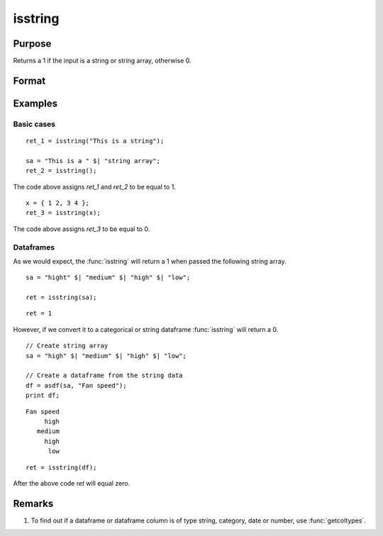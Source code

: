 
isstring
==============================================

Purpose
----------------

Returns a 1 if the input is a string or string array, otherwise 0.

Format
----------------
.. function:: ret = isstring(x)

    :param x: the symbol to be checked.
    :type x: matrix, dataframe, string or string array

    :return ret: A 1 if the input is a string or string array, otherwise 0.

    :rtype ret: scalar

Examples
----------------

Basic cases
+++++++++++++

::

    ret_1 = isstring("This is a string");
    
    sa = "This is a " $| "string array";
    ret_2 = isstring();

The code above assigns *ret_1* and *ret_2* to be equal to 1.

::

    x = { 1 2, 3 4 };
    ret_3 = isstring(x);
    

The code above assigns *ret_3* to be equal to 0.

Dataframes
+++++++++++++

As we would expect, the :func:`isstring` will return a 1 when passed the following string array.

::

    sa = "hight" $| "medium" $| "high" $| "low";

    ret = isstring(sa);

::

    ret = 1

However, if we convert it to a categorical or string dataframe :func:`isstring` will return a 0.

::

    
    // Create string array
    sa = "high" $| "medium" $| "high" $| "low";

    // Create a dataframe from the string data
    df = asdf(sa, "Fan speed");
    print df;

::

       Fan speed 
            high 
          medium 
            high 
             low

::

    ret = isstring(df);

After the above code *ret* will equal zero.





Remarks
-------

#. To find out if a dataframe or dataframe column is of type string, category, date or number, use :func:`getcoltypes`.


.. seealso:: Functions :func:`getcoltypes`, :func:`type`
